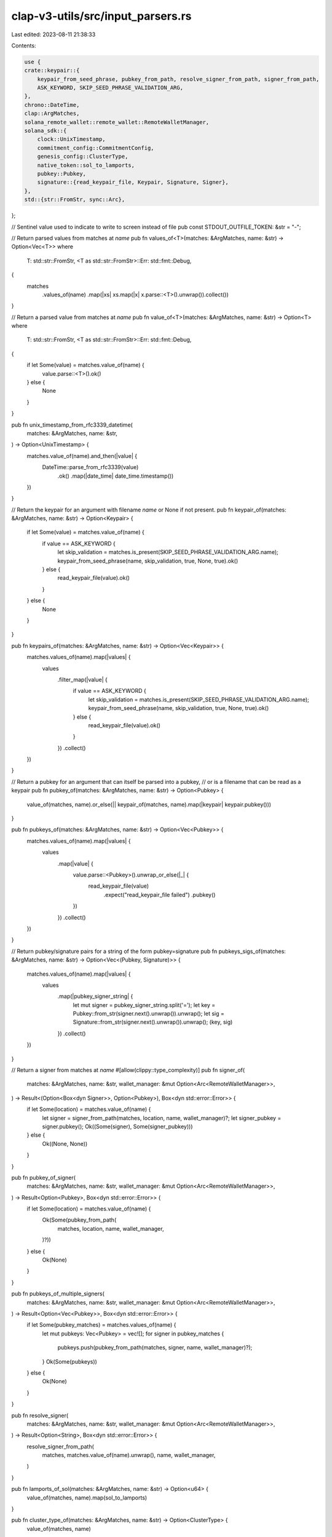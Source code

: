clap-v3-utils/src/input_parsers.rs
==================================

Last edited: 2023-08-11 21:38:33

Contents:

.. code-block:: rs

    use {
    crate::keypair::{
        keypair_from_seed_phrase, pubkey_from_path, resolve_signer_from_path, signer_from_path,
        ASK_KEYWORD, SKIP_SEED_PHRASE_VALIDATION_ARG,
    },
    chrono::DateTime,
    clap::ArgMatches,
    solana_remote_wallet::remote_wallet::RemoteWalletManager,
    solana_sdk::{
        clock::UnixTimestamp,
        commitment_config::CommitmentConfig,
        genesis_config::ClusterType,
        native_token::sol_to_lamports,
        pubkey::Pubkey,
        signature::{read_keypair_file, Keypair, Signature, Signer},
    },
    std::{str::FromStr, sync::Arc},
};

// Sentinel value used to indicate to write to screen instead of file
pub const STDOUT_OUTFILE_TOKEN: &str = "-";

// Return parsed values from matches at `name`
pub fn values_of<T>(matches: &ArgMatches, name: &str) -> Option<Vec<T>>
where
    T: std::str::FromStr,
    <T as std::str::FromStr>::Err: std::fmt::Debug,
{
    matches
        .values_of(name)
        .map(|xs| xs.map(|x| x.parse::<T>().unwrap()).collect())
}

// Return a parsed value from matches at `name`
pub fn value_of<T>(matches: &ArgMatches, name: &str) -> Option<T>
where
    T: std::str::FromStr,
    <T as std::str::FromStr>::Err: std::fmt::Debug,
{
    if let Some(value) = matches.value_of(name) {
        value.parse::<T>().ok()
    } else {
        None
    }
}

pub fn unix_timestamp_from_rfc3339_datetime(
    matches: &ArgMatches,
    name: &str,
) -> Option<UnixTimestamp> {
    matches.value_of(name).and_then(|value| {
        DateTime::parse_from_rfc3339(value)
            .ok()
            .map(|date_time| date_time.timestamp())
    })
}

// Return the keypair for an argument with filename `name` or None if not present.
pub fn keypair_of(matches: &ArgMatches, name: &str) -> Option<Keypair> {
    if let Some(value) = matches.value_of(name) {
        if value == ASK_KEYWORD {
            let skip_validation = matches.is_present(SKIP_SEED_PHRASE_VALIDATION_ARG.name);
            keypair_from_seed_phrase(name, skip_validation, true, None, true).ok()
        } else {
            read_keypair_file(value).ok()
        }
    } else {
        None
    }
}

pub fn keypairs_of(matches: &ArgMatches, name: &str) -> Option<Vec<Keypair>> {
    matches.values_of(name).map(|values| {
        values
            .filter_map(|value| {
                if value == ASK_KEYWORD {
                    let skip_validation = matches.is_present(SKIP_SEED_PHRASE_VALIDATION_ARG.name);
                    keypair_from_seed_phrase(name, skip_validation, true, None, true).ok()
                } else {
                    read_keypair_file(value).ok()
                }
            })
            .collect()
    })
}

// Return a pubkey for an argument that can itself be parsed into a pubkey,
// or is a filename that can be read as a keypair
pub fn pubkey_of(matches: &ArgMatches, name: &str) -> Option<Pubkey> {
    value_of(matches, name).or_else(|| keypair_of(matches, name).map(|keypair| keypair.pubkey()))
}

pub fn pubkeys_of(matches: &ArgMatches, name: &str) -> Option<Vec<Pubkey>> {
    matches.values_of(name).map(|values| {
        values
            .map(|value| {
                value.parse::<Pubkey>().unwrap_or_else(|_| {
                    read_keypair_file(value)
                        .expect("read_keypair_file failed")
                        .pubkey()
                })
            })
            .collect()
    })
}

// Return pubkey/signature pairs for a string of the form pubkey=signature
pub fn pubkeys_sigs_of(matches: &ArgMatches, name: &str) -> Option<Vec<(Pubkey, Signature)>> {
    matches.values_of(name).map(|values| {
        values
            .map(|pubkey_signer_string| {
                let mut signer = pubkey_signer_string.split('=');
                let key = Pubkey::from_str(signer.next().unwrap()).unwrap();
                let sig = Signature::from_str(signer.next().unwrap()).unwrap();
                (key, sig)
            })
            .collect()
    })
}

// Return a signer from matches at `name`
#[allow(clippy::type_complexity)]
pub fn signer_of(
    matches: &ArgMatches,
    name: &str,
    wallet_manager: &mut Option<Arc<RemoteWalletManager>>,
) -> Result<(Option<Box<dyn Signer>>, Option<Pubkey>), Box<dyn std::error::Error>> {
    if let Some(location) = matches.value_of(name) {
        let signer = signer_from_path(matches, location, name, wallet_manager)?;
        let signer_pubkey = signer.pubkey();
        Ok((Some(signer), Some(signer_pubkey)))
    } else {
        Ok((None, None))
    }
}

pub fn pubkey_of_signer(
    matches: &ArgMatches,
    name: &str,
    wallet_manager: &mut Option<Arc<RemoteWalletManager>>,
) -> Result<Option<Pubkey>, Box<dyn std::error::Error>> {
    if let Some(location) = matches.value_of(name) {
        Ok(Some(pubkey_from_path(
            matches,
            location,
            name,
            wallet_manager,
        )?))
    } else {
        Ok(None)
    }
}

pub fn pubkeys_of_multiple_signers(
    matches: &ArgMatches,
    name: &str,
    wallet_manager: &mut Option<Arc<RemoteWalletManager>>,
) -> Result<Option<Vec<Pubkey>>, Box<dyn std::error::Error>> {
    if let Some(pubkey_matches) = matches.values_of(name) {
        let mut pubkeys: Vec<Pubkey> = vec![];
        for signer in pubkey_matches {
            pubkeys.push(pubkey_from_path(matches, signer, name, wallet_manager)?);
        }
        Ok(Some(pubkeys))
    } else {
        Ok(None)
    }
}

pub fn resolve_signer(
    matches: &ArgMatches,
    name: &str,
    wallet_manager: &mut Option<Arc<RemoteWalletManager>>,
) -> Result<Option<String>, Box<dyn std::error::Error>> {
    resolve_signer_from_path(
        matches,
        matches.value_of(name).unwrap(),
        name,
        wallet_manager,
    )
}

pub fn lamports_of_sol(matches: &ArgMatches, name: &str) -> Option<u64> {
    value_of(matches, name).map(sol_to_lamports)
}

pub fn cluster_type_of(matches: &ArgMatches, name: &str) -> Option<ClusterType> {
    value_of(matches, name)
}

pub fn commitment_of(matches: &ArgMatches, name: &str) -> Option<CommitmentConfig> {
    matches
        .value_of(name)
        .map(|value| CommitmentConfig::from_str(value).unwrap_or_default())
}

#[cfg(test)]
mod tests {
    use {
        super::*,
        clap::{Arg, Command},
        solana_sdk::signature::write_keypair_file,
        std::fs,
    };

    fn app<'ab>() -> Command<'ab> {
        Command::new("test")
            .arg(
                Arg::new("multiple")
                    .long("multiple")
                    .takes_value(true)
                    .multiple_occurrences(true)
                    .multiple_values(true),
            )
            .arg(Arg::new("single").takes_value(true).long("single"))
            .arg(Arg::new("unit").takes_value(true).long("unit"))
    }

    fn tmp_file_path(name: &str, pubkey: &Pubkey) -> String {
        use std::env;
        let out_dir = env::var("FARF_DIR").unwrap_or_else(|_| "farf".to_string());

        format!("{out_dir}/tmp/{name}-{pubkey}")
    }

    #[test]
    fn test_values_of() {
        let matches = app().get_matches_from(vec!["test", "--multiple", "50", "--multiple", "39"]);
        assert_eq!(values_of(&matches, "multiple"), Some(vec![50, 39]));
        assert_eq!(values_of::<u64>(&matches, "single"), None);

        let pubkey0 = solana_sdk::pubkey::new_rand();
        let pubkey1 = solana_sdk::pubkey::new_rand();
        let matches = app().get_matches_from(vec![
            "test",
            "--multiple",
            &pubkey0.to_string(),
            "--multiple",
            &pubkey1.to_string(),
        ]);
        assert_eq!(
            values_of(&matches, "multiple"),
            Some(vec![pubkey0, pubkey1])
        );
    }

    #[test]
    fn test_value_of() {
        let matches = app().get_matches_from(vec!["test", "--single", "50"]);
        assert_eq!(value_of(&matches, "single"), Some(50));
        assert_eq!(value_of::<u64>(&matches, "multiple"), None);

        let pubkey = solana_sdk::pubkey::new_rand();
        let matches = app().get_matches_from(vec!["test", "--single", &pubkey.to_string()]);
        assert_eq!(value_of(&matches, "single"), Some(pubkey));
    }

    #[test]
    fn test_keypair_of() {
        let keypair = Keypair::new();
        let outfile = tmp_file_path("test_keypair_of.json", &keypair.pubkey());
        let _ = write_keypair_file(&keypair, &outfile).unwrap();

        let matches = app().get_matches_from(vec!["test", "--single", &outfile]);
        assert_eq!(
            keypair_of(&matches, "single").unwrap().pubkey(),
            keypair.pubkey()
        );
        assert!(keypair_of(&matches, "multiple").is_none());

        let matches = app().get_matches_from(vec!["test", "--single", "random_keypair_file.json"]);
        assert!(keypair_of(&matches, "single").is_none());

        fs::remove_file(&outfile).unwrap();
    }

    #[test]
    fn test_pubkey_of() {
        let keypair = Keypair::new();
        let outfile = tmp_file_path("test_pubkey_of.json", &keypair.pubkey());
        let _ = write_keypair_file(&keypair, &outfile).unwrap();

        let matches = app().get_matches_from(vec!["test", "--single", &outfile]);
        assert_eq!(pubkey_of(&matches, "single"), Some(keypair.pubkey()));
        assert_eq!(pubkey_of(&matches, "multiple"), None);

        let matches =
            app().get_matches_from(vec!["test", "--single", &keypair.pubkey().to_string()]);
        assert_eq!(pubkey_of(&matches, "single"), Some(keypair.pubkey()));

        let matches = app().get_matches_from(vec!["test", "--single", "random_keypair_file.json"]);
        assert_eq!(pubkey_of(&matches, "single"), None);

        fs::remove_file(&outfile).unwrap();
    }

    #[test]
    fn test_pubkeys_of() {
        let keypair = Keypair::new();
        let outfile = tmp_file_path("test_pubkeys_of.json", &keypair.pubkey());
        let _ = write_keypair_file(&keypair, &outfile).unwrap();

        let matches = app().get_matches_from(vec![
            "test",
            "--multiple",
            &keypair.pubkey().to_string(),
            "--multiple",
            &outfile,
        ]);
        assert_eq!(
            pubkeys_of(&matches, "multiple"),
            Some(vec![keypair.pubkey(), keypair.pubkey()])
        );
        fs::remove_file(&outfile).unwrap();
    }

    #[test]
    fn test_pubkeys_sigs_of() {
        let key1 = solana_sdk::pubkey::new_rand();
        let key2 = solana_sdk::pubkey::new_rand();
        let sig1 = Keypair::new().sign_message(&[0u8]);
        let sig2 = Keypair::new().sign_message(&[1u8]);
        let signer1 = format!("{key1}={sig1}");
        let signer2 = format!("{key2}={sig2}");
        let matches =
            app().get_matches_from(vec!["test", "--multiple", &signer1, "--multiple", &signer2]);
        assert_eq!(
            pubkeys_sigs_of(&matches, "multiple"),
            Some(vec![(key1, sig1), (key2, sig2)])
        );
    }

    #[test]
    fn test_lamports_of_sol() {
        let matches = app().get_matches_from(vec!["test", "--single", "50"]);
        assert_eq!(lamports_of_sol(&matches, "single"), Some(50_000_000_000));
        assert_eq!(lamports_of_sol(&matches, "multiple"), None);
        let matches = app().get_matches_from(vec!["test", "--single", "1.5"]);
        assert_eq!(lamports_of_sol(&matches, "single"), Some(1_500_000_000));
        assert_eq!(lamports_of_sol(&matches, "multiple"), None);
        let matches = app().get_matches_from(vec!["test", "--single", "0.03"]);
        assert_eq!(lamports_of_sol(&matches, "single"), Some(30_000_000));
    }
}


